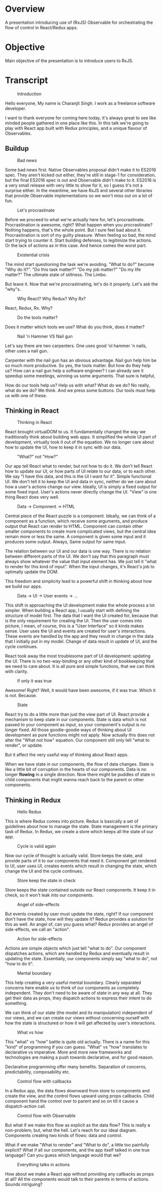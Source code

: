 #+AUTHOR: Charanjit Singh (ckhabra@gmail.com)

* Overview

A presentation introducing use of (RxJS) Observable for orchestrating
the flow of control in React/Redux apps.

* Objective

Main objective of the presentation is to introduce users to RxJS.

* Transcript

#+CAPTION: Introduction
#+ATTR_HTML: :alt Introduction
[[./slides/1.png]]

Hello everyone,
My name is Charanjit Singh. I work as a freelance software developer.

I want to thank everyone for coming here today, it's always great to see like minded people gathered in one place like this. In this talk we're going to play with React app built with Redux principles, and a unique flavour of Observables.

** Buildup

#+CAPTION: Bad news
#+ATTR_HTML: :alt Bad news
[[./slides/2.png]]

Some bad news first. Native Observables proposal didn't make it to ES2016 spec. They aren't kicked out either, they're still in stage-1 for consideration, but the final ES2016 spec is out and Observable didn't make to it. ES2016 is a very small release with very little to show for it, so I guess it's not a surprise either. In the meantime, we have RxJS and several other libraries that provide Observable implementations so we won't miss out on a lot of fun.

#+CAPTION: Let's procrastinate
#+ATTR_HTML: :alt Let's procrastinate
[[./slides/3.png]]

Before we proceed to what we're actually here for, let's procrastinate. Procrastination is awesome, right? What happen when you procrastinate? Nothing happens, that's the whole point. But I sure feel bad about it. Procrastination is sort of my guilty pleasure. When feeling so bad, the mind start trying to counter it. Start building defenses, to legitimize the actions. Or the lack of actions as in this case. And hence comes the worst part.

#+CAPTION: Existential crisis
#+ATTR_HTML: :alt Existential crisis
[[./slides/4.png]]

The mind start questioning the task we're avoiding. "What to do?" become "Why do it?". "Do this task matter?" "Do my job matter?" "Do my life matter?" The ultimate state of stillness. The Limbo.

But leave it. Now that we're procrastinating, let's do it properly. Let's ask the "why"s.

#+CAPTION: Why React? Why Redux? Why Rx?
#+ATTR_HTML: :alt Why React? Why Redux? Why Rx?
[[./slides/5.png]]

React, Redux, Rx. Why?

#+CAPTION: Do the tools matter?
#+ATTR_HTML: :alt Do the tools matter?
[[./slides/6.png]]

Does it matter which tools we use? What do you think, does it matter?

#+CAPTION: Nail 'n Hammer VS Nail gun
#+ATTR_HTML: :alt Nail 'n Hammer VS Nail gun
[[./slides/7.png]]

Let's say there are two carpenters. One uses good 'ol hammer 'n nails, other uses a nail gun.

Carpenter with the nail gun has an obvious advantage. Nail gun help him be so much more productive. So yes, the tools matter. But how do they help us? How can a nail gun help a software engineer? I can already see it speedup some meetings, winning us some arguments. That sure is helpful,

How do our tools help us? Help us with what? What do we do? No really, what do we do? We think. And we press some buttons. Our tools must help us with one of these.

** Thinking in React

#+CAPTION: Thinking in React
#+ATTR_HTML: :alt Thinking in React
[[./slides/8.png]]

React brought virtualDOM to us. It fundamentally changed the way we traditionally think about building web apps. It simplified the whole UI part of development, virtually took it out of the equation. We no longer care about how to update the UI, how to keep it in sync with our data.

#+CAPTION: "What?" not "How?"
#+ATTR_HTML: :alt "What?" not "How?"
[[./slides/9.png]]

Our app tell React what to render, but not how to do it. We don't tell React how to update our UI, or how parts of UI relate to our data, or to each other. We say "I have this data, and this is the UI I want for it". Simple functional UI. We don't tell it to keep the UI and data in sync, neither do we care about how a user's actions change our view. Ideally, UI is simply a fixed output for some fixed input. User's actions never directly change the UI. "View" is one thing React does very well.

#+CAPTION: Data -> Component -> HTML
#+ATTR_HTML: :alt Data -> Component -> HTML
[[./slides/10.png]]

Central piece of the React puzzle is a component. Ideally, we can think of a component as a function, which receive some arguments, and produce output that React can render to HTML.
Component can contain other smaller components to create more complicated views, but the central idea remain more or less the same. A component is given some input and it produces some output. Always, Same output for same input.

The relation between our UI and our data is one way. There is no relation between different parts of the UI. We don't say that this paragraph must always show whatever the value that input element has. We just tell it "what to render for this kind of input". When the input changes, it's React's job to optimally update the DOM.

This freedom and simplicity lead to a powerful shift in thinking about how we build our apps.

#+CAPTION: Data -> UI -> User events -> ... 
#+ATTR_HTML: :alt Data -> UI -> User events -> ... 
[[./slides/11.png]]

This shift in approaching the UI development make the whole process a lot simpler. When building a React app, I usually start with defining the structure of model first. The data that I want the UI created for, because that is the only requirement for creating the UI. Then the user comes into picture, I mean, of course, this is a "User Interface" so it kinda makes sense. User uses the UI and events are created for user's interactions. These events are handled by the app and they result in change in the data that I initially put in my model. Change of data result in update of UI, and the cycle continues.

React took away the most troublesome part of UI development: updating the UI. There is no two-way-binding or any other kind of bookkeeping that we need to care about. It is all pure and simple functions, that we can think with clarity.

#+CAPTION: If only it was true
#+ATTR_HTML: :alt If only it was true
[[./slides/12.png]]

Awesome! Right? Well, it would have been awesome, if it was true. Which it is not. Because.

#+CAPTION: State
#+ATTR_HTML: :alt State
[[./slides/13.png]]

React try to do a little more than just the view part of UI. React provide a mechanism to keep state in our components. State is data which is not passed to your component as input, so your component's output is no longer fixed. All those goodie-goodie ways of thinking about UI development as pure functions might not apply. Now actually this does not alter the "What not how" equation. Our component still only tell "what to render", or update.

But it affect the very useful way of thinking about React apps.

When we have state in our components, the flow of data changes. State is like a little bit of corruption in the hearts of our components. Data is no longer *flowing* in a single direction. Now there might be puddles of state in child components that might wanna reach back to the parent or other components.

** Thinking in Redux

#+CAPTION: Hello Redux
#+ATTR_HTML: :alt Hello Redux
[[./slides/14.png]]

This is where Redux comes into picture. Redux is basically a set of guidelines about how to manage the state. State management is the primary task of Redux. In Redux, we create a store which keeps all the state of our app.

#+CAPTION: Cycle is valid again
#+ATTR_HTML: :alt Cycle is valid again
[[./slides/15.png]]

Now our cycle of thought is actually valid. Store keeps the state, and provide parts of it to our components that need it. Component get rendered to UI, user uses UI, creates events which result in changing the state, which change the UI and the cycle continues.

#+CAPTION: Store keep the state in check
#+ATTR_HTML: :alt Store keep the state in check
[[./slides/16.png]]

Store keeps the state contained outside our React components. It keep it in check, so it won't leak into our components.

#+CAPTION: Angel of side-effects
#+ATTR_HTML: :alt Angel of side-effects
[[./slides/17.png]]

But events created by user must update the state, right? If our component don't have the state, how will they update it? Redux provides a solution for this as well. An angel of, can you guess what? Redux provides an angel of side-effects, we call an "action".

#+CAPTION: Action for side-effects
#+ATTR_HTML: :alt Action for side-effects
[[./slides/18.png]]

Actions are simple objects which just tell "what to do". Our component dispatches actions, which are handled by Redux and eventually result in updating the state. Essentially, our components simply say "what to do", not "how to do it".

#+CAPTION: Mental boundary
#+ATTR_HTML: :alt Mental boundary
[[./slides/19.png]]

This help creating a very useful mental boundary. Clearly separated concerns here enable us to think of our components as completely independent. They don't need to be aware of state in any way at all. They get their data as props, they dispatch actions to express their intent to do something.

We can think of our state (the model and its manipulation) independent of our views, and we can create our views without concerning ourself with how the state is structured or how it will get affected by user's interactions.

#+CAPTION: What vs how
#+ATTR_HTML: :alt What vs how
[[./slides/20.png]]

This "what" vs "how" battle is quite old actually. There is a name for this "kind" of programming if you can guess. "What" vs "how" translates to declarative vs imperative. More and more new frameworks and technologies are making a push towards declarative, and for good reason.

Declarative programming offer many benefits. Separation of concerns, predictability, composability etc.

#+CAPTION: Control flow with callbacks
#+ATTR_HTML: :alt Control flow with callbacks
[[./slides/21.png]]

In a Redux app, the data flows downward from store to components and create the view, and the control flows upward using props callbacks. Child component hand the control over to parent and so on till it cause a dispatch-action call.

#+CAPTION: Control flow with Observable
#+ATTR_HTML: :alt Control flow with Observable
[[./slides/22.png]]

But what if we make this flow as explicit as the data flow? This is really a non-problem; but, what the hell. Let's reach for our ideal diagram. Components creating two kinds of flows: data and control.

What if we make "What to render" and "What to do", a little too painfully explicit? What if all our components, and the app itself talked in one true language? Can you guess which language would that we?

#+CAPTION: Everything talks in actions
#+ATTR_HTML: :alt Everything talks in actions
[[./slides/23.png]]

How about we make a React app without providing any callbacks as props at all? All the components would talk to their parents in terms of actions. Sounds intriguing?

Before we can proceed with how we're going to implement that, we need to discuss the thing that is going to help us achieve that.

** Think Reactive

#+CAPTION: f() <3 Promise
#+ATTR_HTML: :alt f() <3 Promise
[[./slides/24.png]]

What happened when a function married a Promise?

#+CAPTION: The hero we need
#+ATTR_HTML: :alt The hero we need
[[./slides/25.png]]

The hero we need was born.

#+CAPTION: What is it?
#+ATTR_HTML: :alt What is it?
[[./slides/26.png]]

It's a function. It's a Promise. What is it?

#+CAPTION: It's an observable
#+ATTR_HTML: :alt It's an observable
[[./slides/27.png]]

It's an Observable.

#+CAPTION: What is an Observable?
#+ATTR_HTML: :alt What is an Observable?
[[./slides/28.png]]

So what is an Observable really? Instead of going to the technical definition, which you'll not hear anyway, let's try to understand it by their behavior.

#+CAPTION: Lazy as a function
#+ATTR_HTML: :alt Lazy as a function
[[./slides/29.png]]

What happens when you create a function? Well, a function is created. But it's body is not executed. A function's body gets executed only when it's needed, i.e when the function is called. Same goes for Observables. An Observable is just a sitting block of code until it is subscribed to.

Actually it helps a lot if you think of Observable as functions rather than values or promises. It'll save you some hair pulling about why your Observable isn't working as expected even though you've put code in the Observable chain.

What happen when we manipulate a function? By composition or some other way? Generally a new function is created, which does not execute until it is called. Same goes for Observable. When we manipulate an Observable with its operators, a new Observable is created. And even if you subscribe to the original Observable, this new one will just lie around until we subscribe to it explicitly.

And the best feature, we can compose Observables as we do with functions. It's awesome!

#+CAPTION: Temporal as a Promise
#+ATTR_HTML: :alt Temporal as a Promise
[[./slides/30.png]]

Just like a Promise, an Observable can (and generally do) get their value(s) in future. Or an error.

#+CAPTION: A collection as an Array
#+ATTR_HTML: :alt A collection as an Array
[[./slides/31.png]]

So Observable are like functions, and promises, aaand, arrays. Huh! That Promise was quite promiscuous.

Like Array, an Observable can have multiple values. You can think of an Observable as an asynchronous Array.

Arrays are weird you know. They're like Schrödinger's cat.

#+CAPTION: A function, a promise, and an array
#+ATTR_HTML: :alt A function, a promise, and an array
[[./slides/32.png]]

So an Observable is: a function, and a promise, and an array. Pretty cool! Right? And they say nothing good come out of polygamy.

#+CAPTION: How to use Observable?
#+ATTR_HTML: :alt How to use Observable?
[[./slides/33.png]]

Now that we have an idea about what an Observable is, let's talk about how to use them. Reactive programming is most commonly used in heavy flow parts of the app. Parts in which data or control flows a lot and need to be manipulated. User interfaces make a very good match for this.

If you know how basic behavior of functions, and basic Array extra usage, and know how to use Promises, you already know how to use Observables.

Using an Observable generally involve 3 steps.

#+CAPTION: Source -> manipulation -> Sink
#+ATTR_HTML: :alt Source -> manipulation -> Sink
[[./slides/34.png]]

We create an Observable from some kind of source, we shape-shift it to our liking, and then we consume the result for greater good.

#+CAPTION: Supported Sources
#+ATTR_HTML: :alt Supported Sources
[[./slides/35.png]]

Observables support a great variety of sources. We can convert almost anything to an Observable. We can convert normal values to one-off Observables, we can convert arrays and iterators to an observable which emit one value at a time, we can convert Promises to Observable, even callbacks can be converted. Or we can create brand new Observables with our own custom logic.

#+CAPTION: Manipulation with Operators
#+ATTR_HTML: :alt Manipulation with Operators
[[./slides/36.png]]

Observables can be manipulated, shaped and shifted, with an API very similar to Arrays. The transformation to/from/between Observables is done by what we call "operators". They are simple functions which are either available on Observable instance or statically on Observable itself. There is a large number of Operators available which provide a great deal of flexibility. In our adventure today, we'll keep ourself limited to some common ones.

#+CAPTION: Sink: subscribe
#+ATTR_HTML: :alt Sink: subscribe
[[./slides/37.png]]

And finally, our final resulting Observable go the sink. The last thing in an Observable chain is usually a call to ~subscribe~ function. This call is very important. An Observable stays dormant until we subscribe to it. It's like calling a function.

#+CAPTION: Observer
#+ATTR_HTML: :alt Observer
[[./slides/38.png]]

The object we pass to ~subscribe~ call is called an Observer. Observer is a simple plain object with 3 callbacks. ~next~, ~error~, and ~complete~. Observable can emit more than one values, these values arrive in the ~next~ callback. When the Observable is finished and there will be no more values coming through, the ~complete~ callback gets called. If any error occurs anywhere along the Observable chain, the ~error~ callback is called.

#+CAPTION: When Observable stops
#+ATTR_HTML: :alt When Observable stops
[[./slides/39.png]]

Now an Observable can be infinite. A subscription to an Observable stays valid until: either we unsubscribe it explicitly, it completes, or if any error occurs anywhere along the Observable chain.

#+CAPTION: Example
#+ATTR_HTML: :alt Example
[[./slides/40.png]]

This is pretty basic example. We convert an Array to an Observable with ~Observable.from~, we use some operators to manipulate the Observable, and we eventually subscribe to it and simply log the values to console.

#+CAPTION: Subject
#+ATTR_HTML: :alt Subject
[[./slides/41.png]]

That's almost all we need to know about React, Redux and Observables to implement our app today. Only other thing we need to know about is a ~Subject~. Observable and Observer are to Reactive programming like Components are to React. They are important, central pieces. But Observable are immutable. We can only get values from them, not put values in them. But sometime we need a custom source to which we can give values when we want. That is what a Subject is. For now, we can think of a Subject as a mutable Observable.

Phew! That was a lot of talk. In the next section, let's build the app of our dreams!

** The app

#+CAPTION: Let's build an app
#+ATTR_HTML: :alt Let's build an app
[[./slides/42.png]]

Please note that this will not be a React or Redux tutorial. We'll be using React/Redux as a medium to learn how to use Observable in a somewhat realistic scenario.

#+CAPTION: App: Dear Diary
#+ATTR_HTML: :alt App: Dear Diary
[[./slides/43.png]]

We'll build a very simple Diary writing app. I wanted to use React/Redux as a platform for introducing Observable in this workshop, but real-world apps can get complicated real fast. This app is more of a Todo-ish app. I tried to come up with an app that would have as simple as possible logic of its own so that it would allow us focus on the technologies.

It's going to be a regular React/Redux app, except for one important difference. We're going to use Observables to manage the flow of control in our app. Remember those diagrams we saw before we started discussing Rx?

#+CAPTION: Control flow with Callbacks
#+ATTR_HTML: :alt Control flow with Callbacks
[[./slides/44.png]]

Instead of using regular callbacks in props, we're going to make our components export an action emitting Observable, which we'll then manipulate to create the final actions we'll eventually dispatch to Redux store.

#+CAPTION: Control flow with action emitting Observable
#+ATTR_HTML: :alt Control flow with action emitting Observable
[[./slides/45.png]]

In each of our components, instead of calling props callbacks, we'll emit an action in an Observable. We'll then export this Observable along with the component itself. Whoever will consume our component will then consume our actions Observable as well. If it's a parent to our component, it will use our observable to create its own actions, if it's a top level component, it'll import it to create app-level dispatch-able actions.

I'd also like to warn you before we proceed for building the app. There is at least one big flaw in the approach we'll be following. I mean a flaw other than those which I'll be telling you along the way. So keep your eyes open and see if you can find it. If you could find it, I'll let you know. If nobody finds it by the end, I'll tell you what it was. But I might lie about it. So watch out for that.

Let's rumble!

#+CAPTION: Control flow with action emitting Observable
#+ATTR_HTML: :alt Control flow with action emitting Observable
[[./slides/47.png]]
